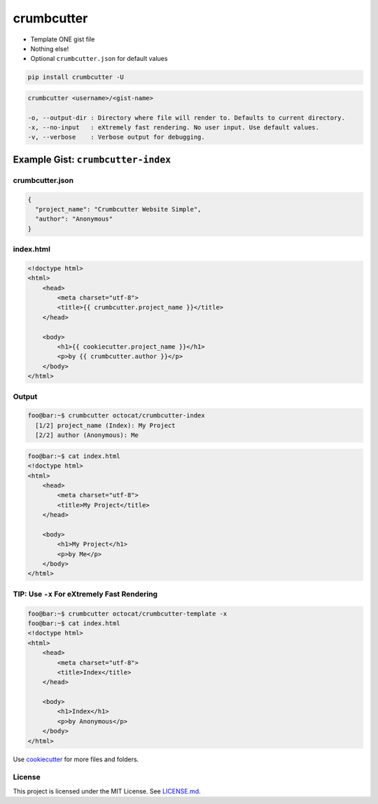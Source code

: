 crumbcutter
===========

- Template ONE gist file
- Nothing else!
- Optional ``crumbcutter.json`` for default values

.. code-block:: bash

   pip install crumbcutter -U

.. code-block:: console

   crumbcutter <username>/<gist-name>

   -o, --output-dir : Directory where file will render to. Defaults to current directory.
   -x, --no-input   : eXtremely fast rendering. No user input. Use default values.
   -v, --verbose    : Verbose output for debugging.

Example Gist: ``crumbcutter-index``
-----------------------------------

.. image:: gist.png

crumbcutter.json
^^^^^^^^^^^^^^^^

.. code-block:: json

   {
     "project_name": "Crumbcutter Website Simple",
     "author": "Anonymous"
   }

index.html
^^^^^^^^^^

.. code-block:: html

   <!doctype html>
   <html>
       <head>
           <meta charset="utf-8">
           <title>{{ crumbcutter.project_name }}</title>
       </head>

       <body>
           <h1>{{ cookiecutter.project_name }}</h1>
           <p>by {{ crumbcutter.author }}</p>
       </body>
   </html>

Output
^^^^^^

.. code-block:: bash

   foo@bar:~$ crumbcutter octocat/crumbcutter-index
     [1/2] project_name (Index): My Project
     [2/2] author (Anonymous): Me

.. code-block:: bash

   foo@bar:~$ cat index.html
   <!doctype html>
   <html>
       <head>
           <meta charset="utf-8">
           <title>My Project</title>
       </head>

       <body>
           <h1>My Project</h1>
           <p>by Me</p>
       </body>
   </html>

TIP: Use ``-x`` For eXtremely Fast Rendering
^^^^^^^^^^^^^^^^^^^^^^^^^^^^^^^^^^^^^^^^^^^^

.. code-block:: bash

   foo@bar:~$ crumbcutter octocat/crumbcutter-template -x
   foo@bar:~$ cat index.html
   <!doctype html>
   <html>
       <head>
           <meta charset="utf-8">
           <title>Index</title>
       </head>

       <body>
           <h1>Index</h1>
           <p>by Anonymous</p>
       </body>
   </html>

Use `cookiecutter <https://github.com/cookiecutter/cookiecutter>`_ for more files and folders.

License
^^^^^^^

This project is licensed under the MIT License. See `LICENSE.md <./LICENSE.md>`_.
